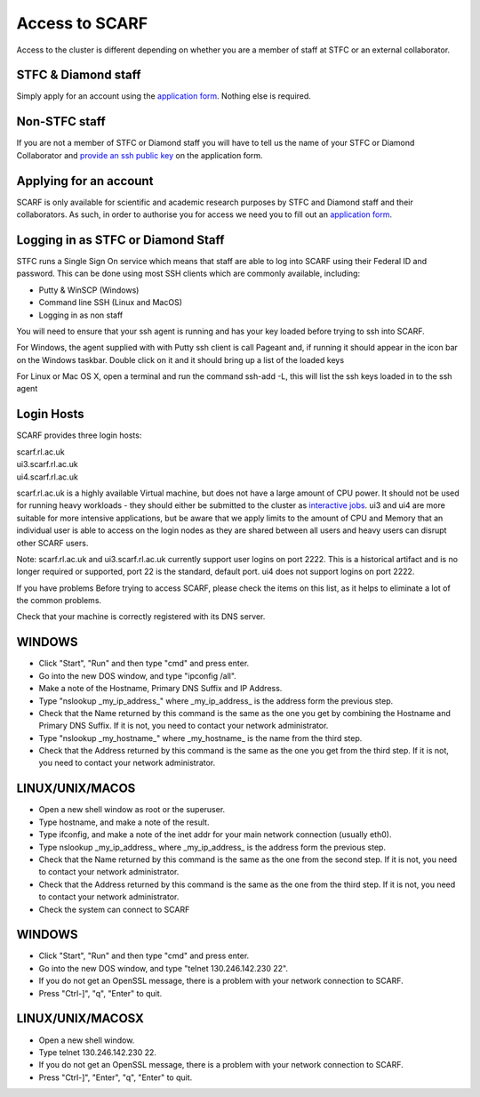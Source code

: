 ###############
Access to SCARF
###############

Access to the cluster is different depending on whether you are a member of staff at STFC or an external collaborator.

$$$$$$$$$$$$$$$$$$$$
STFC & Diamond staff
$$$$$$$$$$$$$$$$$$$$

Simply apply for an account using the `application form <registration.html>`_. Nothing else is required.

$$$$$$$$$$$$$$
Non-STFC staff
$$$$$$$$$$$$$$

If you are not a member of STFC or Diamond staff you will have to tell us the name of your STFC or Diamond Collaborator and `provide an ssh public key <ssh_key>`_ on the application form.

$$$$$$$$$$$$$$$$$$$$$$$
Applying for an account
$$$$$$$$$$$$$$$$$$$$$$$

SCARF is only available for scientific and academic research purposes by STFC and Diamond staff and their collaborators. As such, in order to authorise you for access we need you to fill out an `application form <registration.html>`_.

$$$$$$$$$$$$$$$$$$$$$$$$$$$$$$$$$$$
Logging in as STFC or Diamond Staff
$$$$$$$$$$$$$$$$$$$$$$$$$$$$$$$$$$$

STFC runs a Single Sign On service which means that staff are able to log into SCARF using their Federal ID and password. This can be done using most SSH clients which are commonly available, including:

* Putty & WinSCP (Windows)
* Command line SSH (Linux and MacOS)
* Logging in as non staff

You will need to ensure that your ssh agent is running and has your key loaded before trying to ssh into SCARF.

For Windows, the agent supplied with with Putty ssh client is call Pageant and, if running it should appear in the icon bar on the Windows taskbar. Double click on it and it should bring up a list of the loaded keys

For Linux or Mac OS X, open a terminal and run the command ssh-add -L, this will list the ssh keys loaded in to the ssh agent

$$$$$$$$$$$
Login Hosts
$$$$$$$$$$$

SCARF provides three login hosts:

| scarf.rl.ac.uk
| ui3.scarf.rl.ac.uk
| ui4.scarf.rl.ac.uk

scarf.rl.ac.uk is a highly available Virtual machine, but does not have a large amount of CPU power. It should not be used for running heavy workloads - they should either be submitted to the cluster as `interactive jobs <jobs.html>`_. ui3 and ui4 are more suitable for more intensive applications, but be aware that we apply limits to the amount of CPU and Memory that an individual user is able to access on the login nodes as they are shared between all users and heavy users can disrupt other SCARF users.

Note: scarf.rl.ac.uk and ui3.scarf.rl.ac.uk currently support user logins on port 2222. This is a historical artifact and is no longer required or supported, port 22 is the standard, default port. ui4 does not support logins on port 2222.

If you have problems
Before trying to access SCARF, please check the items on this list, as it helps to eliminate a lot of the common problems.

Check that your machine is correctly registered with its DNS server.

$$$$$$$
WINDOWS
$$$$$$$

* Click "Start", "Run" and then type "cmd" and press enter.
* Go into the new DOS window, and type "ipconfig /all".
* Make a note of the Hostname, Primary DNS Suffix and IP Address.
* Type "nslookup _my_ip_address_" where _my_ip_address_ is the address form the previous step.
* Check that the Name returned by this command is the same as the one you get by combining the Hostname and Primary DNS Suffix. If it is not, you need to contact your network administrator.
* Type "nslookup _my_hostname_" where _my_hostname_ is the name from the third step.
* Check that the Address returned by this command is the same as the one you get from the third step. If it is not, you need to contact your network administrator.

$$$$$$$$$$$$$$$$
LINUX/UNIX/MACOS
$$$$$$$$$$$$$$$$

* Open a new shell window as root or the superuser.
* Type hostname, and make a note of the result.
* Type ifconfig, and make a note of the inet addr for your main network connection (usually eth0).
* Type nslookup _my_ip_address_ where _my_ip_address_ is the address form the previous step.
* Check that the Name returned by this command is the same as the one from the second step. If it is not, you need to contact your network administrator.
* Check that the Address returned by this command is the same as the one from the third step. If it is not, you need to contact your network administrator.
* Check the system can connect to SCARF

$$$$$$$
WINDOWS
$$$$$$$

* Click "Start", "Run" and then type "cmd" and press enter.
* Go into the new DOS window, and type "telnet 130.246.142.230 22".
* If you do not get an OpenSSL message, there is a problem with your network connection to SCARF.
* Press "Ctrl-]", "q", "Enter" to quit.

$$$$$$$$$$$$$$$$$
LINUX/UNIX/MACOSX
$$$$$$$$$$$$$$$$$

* Open a new shell window.

* Type telnet 130.246.142.230 22.

* If you do not get an OpenSSL message, there is a problem with your network connection to SCARF.

* Press "Ctrl-]", "Enter", "q", "Enter" to quit.
